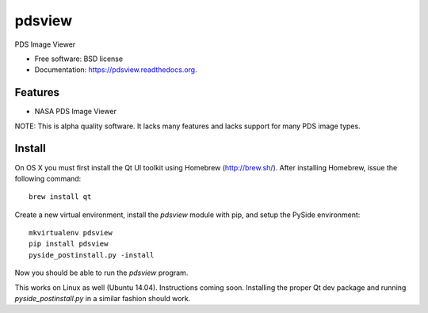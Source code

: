 ===============================
pdsview
===============================

.. image:: https://img.shields.io/travis/planetarypy/pdsview.svg
        :target: https://travis-ci.org/planetarypy/pdsview

.. image:: https://img.shields.io/pypi/v/pdsview.svg
        :target: https://pypi.python.org/pypi/pdsview

PDS Image Viewer

* Free software: BSD license
* Documentation: https://pdsview.readthedocs.org.

Features
--------

* NASA PDS Image Viewer

NOTE: This is alpha quality software.  It lacks many features and lacks support
for many PDS image types.

Install
-------

On OS X you must first install the Qt UI toolkit using Homebrew
(http://brew.sh/).  After installing Homebrew, issue the following command::

    brew install qt

Create a new virtual environment, install the `pdsview` module with pip,
and setup the PySide environment::

    mkvirtualenv pdsview
    pip install pdsview
    pyside_postinstall.py -install

Now you should be able to run the `pdsview` program.

This works on Linux as well (Ubuntu 14.04).  Instructions coming soon.
Installing the proper Qt dev package and running `pyside_postinstall.py`
in a similar fashion should work.
